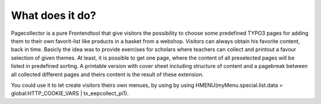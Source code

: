 ﻿

.. ==================================================
.. FOR YOUR INFORMATION
.. --------------------------------------------------
.. -*- coding: utf-8 -*- with BOM.

.. ==================================================
.. DEFINE SOME TEXTROLES
.. --------------------------------------------------
.. role::   underline
.. role::   typoscript(code)
.. role::   ts(typoscript)
   :class:  typoscript
.. role::   php(code)


What does it do?
^^^^^^^^^^^^^^^^

Pagecollector is a pure Frontendtool that give visitors the
possibility to choose some predefined TYPO3 pages for adding them to
their own favorit-list like products in a basket from a webshop.
Visitors can always obtain his favorite content, back in time. Basicly
the idea was to provide exercises for scholars where teachers can
collect and printout a favour selection of given themes. At least, it
is possible to get one page, where the content of all preselected
pages will be listed in predefined sorting. A printable version with
cover sheet including structure of content and a pagebreak between all
collected different pages and theirs content is the result of these
extension.

You could use it to let create visitors theirs own menues, by using by
using HMENU(myMenu.special.list.data = global:HTTP\_COOKIE\_VARS \|
tx\_eepcollect\_pi1).

